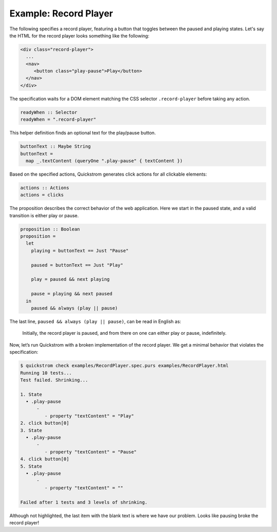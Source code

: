 Example: Record Player
======================

The following specifies a record player, featuring a button that toggles
between the paused and playing states. Let's say the HTML for the record
player looks something like the following:

.. code-block:: html

   <div class="record-player">
     ...
     <nav>
        <button class="play-pause">Play</button>
     </nav>
   </div>

The specification waits for a DOM element matching the CSS selector
``.record-player`` before taking any action.

.. code-block:: haskell

   readyWhen :: Selector
   readyWhen = ".record-player"

This helper definition finds an optional text for the play/pause button.

.. code-block:: haskell

   buttonText :: Maybe String
   buttonText =
     map _.textContent (queryOne ".play-pause" { textContent })

Based on the specified actions, Quickstrom generates click actions for all
clickable elements:

.. code-block:: haskell

   actions :: Actions
   actions = clicks

The proposition describes the correct behavior of the web application.
Here we start in the paused state, and a valid transition is either play
or pause.

.. code-block:: haskell

   proposition :: Boolean
   proposition =
     let
       playing = buttonText == Just "Pause"
   
       paused = buttonText == Just "Play"
   
       play = paused && next playing
   
       pause = playing && next paused
     in
       paused && always (play || pause)

The last line, ``paused && always (play || pause)``,
can be read in English as:

    Initially, the record player is paused, and from there on one can either
    play or pause, indefinitely.

Now, let’s run Quickstrom with a broken implementation of the record
player. We get a minimal behavior that violates the specification:

.. code-block:: console

   $ quickstrom check examples/RecordPlayer.spec.purs examples/RecordPlayer.html
   Running 10 tests...
   Test failed. Shrinking...

   1. State
     • .play-pause
         -
            - property "textContent" = "Play"
   2. click button[0]
   3. State
     • .play-pause
         -
            - property "textContent" = "Pause"
   4. click button[0]
   5. State
     • .play-pause
         -
            - property "textContent" = ""

   Failed after 1 tests and 3 levels of shrinking.


Although not highlighted, the last item with the blank text is where
we have our problem. Looks like pausing broke the record player!
